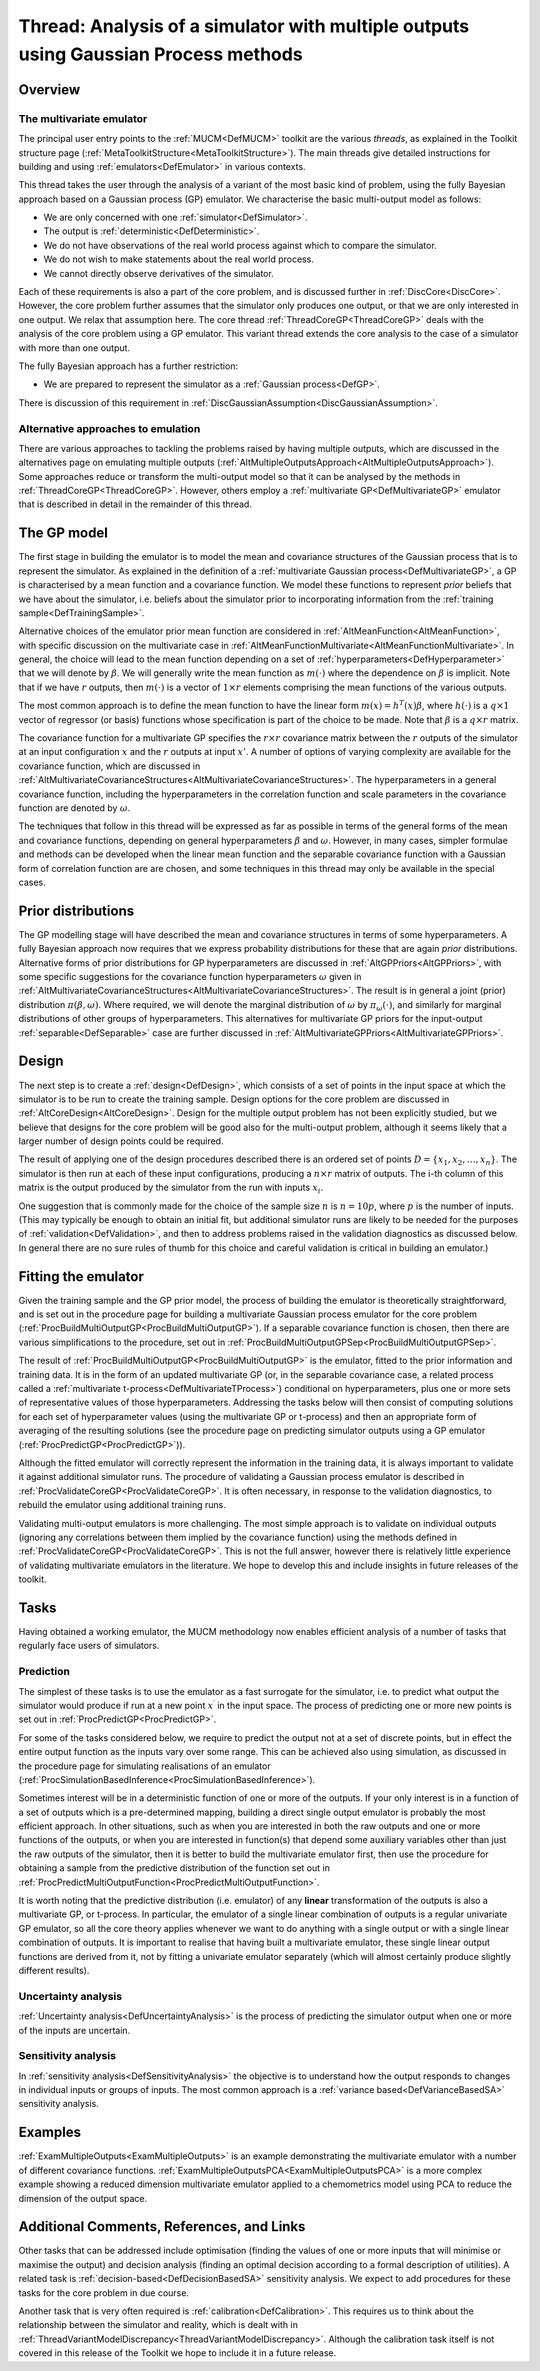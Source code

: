 .. _ThreadVariantMultipleOutputs:

Thread: Analysis of a simulator with multiple outputs using Gaussian Process methods
====================================================================================

Overview
--------

The multivariate emulator
~~~~~~~~~~~~~~~~~~~~~~~~~

The principal user entry points to the :ref:`MUCM<DefMUCM>` toolkit
are the various *threads*, as explained in the Toolkit structure page
(:ref:`MetaToolkitStructure<MetaToolkitStructure>`). The main threads
give detailed instructions for building and using
:ref:`emulators<DefEmulator>` in various contexts.

This thread takes the user through the analysis of a variant of the most
basic kind of problem, using the fully Bayesian approach based on a
Gaussian process (GP) emulator. We characterise the basic multi-output
model as follows:

-  We are only concerned with one :ref:`simulator<DefSimulator>`.
-  The output is :ref:`deterministic<DefDeterministic>`.
-  We do not have observations of the real world process against which
   to compare the simulator.
-  We do not wish to make statements about the real world process.
-  We cannot directly observe derivatives of the simulator.

Each of these requirements is also a part of the core problem, and is
discussed further in :ref:`DiscCore<DiscCore>`. However, the core
problem further assumes that the simulator only produces one output, or
that we are only interested in one output. We relax that assumption
here. The core thread :ref:`ThreadCoreGP<ThreadCoreGP>` deals with
the analysis of the core problem using a GP emulator. This variant
thread extends the core analysis to the case of a simulator with more
than one output.

The fully Bayesian approach has a further restriction:

-  We are prepared to represent the simulator as a :ref:`Gaussian
   process<DefGP>`.

There is discussion of this requirement in
:ref:`DiscGaussianAssumption<DiscGaussianAssumption>`.

Alternative approaches to emulation
~~~~~~~~~~~~~~~~~~~~~~~~~~~~~~~~~~~

There are various approaches to tackling the problems raised by having
multiple outputs, which are discussed in the alternatives page on
emulating multiple outputs
(:ref:`AltMultipleOutputsApproach<AltMultipleOutputsApproach>`). Some
approaches reduce or transform the multi-output model so that it can be
analysed by the methods in :ref:`ThreadCoreGP<ThreadCoreGP>`.
However, others employ a :ref:`multivariate GP<DefMultivariateGP>`
emulator that is described in detail in the remainder of this thread.

The GP model
------------

The first stage in building the emulator is to model the mean and
covariance structures of the Gaussian process that is to represent the
simulator. As explained in the definition of a :ref:`multivariate Gaussian
process<DefMultivariateGP>`, a GP is characterised by a mean
function and a covariance function. We model these functions to
represent *prior* beliefs that we have about the simulator, i.e. beliefs
about the simulator prior to incorporating information from the
:ref:`training sample<DefTrainingSample>`.

Alternative choices of the emulator prior mean function are considered
in :ref:`AltMeanFunction<AltMeanFunction>`, with specific discussion
on the multivariate case in
:ref:`AltMeanFunctionMultivariate<AltMeanFunctionMultivariate>`. In
general, the choice will lead to the mean function depending on a set of
:ref:`hyperparameters<DefHyperparameter>` that we will denote by
:math:`\beta`. We will generally write the mean function as :math:`m(\cdot)`
where the dependence on :math:`\beta` is implicit. Note that if we have
:math:`r` outputs, then :math:`m(\cdot)` is a vector of :math:`1 \times r`
elements comprising the mean functions of the various outputs.

The most common approach is to define the mean function to have the
linear form :math:`m(x) = h^T (x)\beta`, where :math:`h(\cdot)` is a :math:`q
\times 1` vector of regressor (or basis) functions whose specification
is part of the choice to be made. Note that :math:`\beta` is a :math:`q \times
r` matrix.

The covariance function for a multivariate GP specifies the :math:`r\times
r` covariance matrix between the :math:`r` outputs of the simulator at an
input configuration :math:`x` and the :math:`r` outputs at input :math:`x'`. A
number of options of varying complexity are available for the covariance
function, which are discussed in
:ref:`AltMultivariateCovarianceStructures<AltMultivariateCovarianceStructures>`.
The hyperparameters in a general covariance function, including the
hyperparameters in the correlation function and scale parameters in the
covariance function are denoted by :math:`\omega`.

The techniques that follow in this thread will be expressed as far as
possible in terms of the general forms of the mean and covariance
functions, depending on general hyperparameters :math:`\beta` and
:math:`\omega`. However, in many cases, simpler formulae and methods can be
developed when the linear mean function and the separable covariance
function with a Gaussian form of correlation function are are chosen,
and some techniques in this thread may only be available in the special
cases.

Prior distributions
-------------------

The GP modelling stage will have described the mean and covariance
structures in terms of some hyperparameters. A fully Bayesian approach
now requires that we express probability distributions for these that
are again *prior* distributions. Alternative forms of prior
distributions for GP hyperparameters are discussed in
:ref:`AltGPPriors<AltGPPriors>`, with some specific suggestions for
the covariance function hyperparameters :math:`\omega` given in
:ref:`AltMultivariateCovarianceStructures<AltMultivariateCovarianceStructures>`.
The result is in general a joint (prior) distribution
:math:`\pi(\beta,\omega)`. Where required, we will denote the marginal
distribution of :math:`\omega` by :math:`\pi_\omega(\cdot)`, and similarly for
marginal distributions of other groups of hyperparameters. This
alternatives for multivariate GP priors for the input-output
:ref:`separable<DefSeparable>` case are further discussed in
:ref:`AltMultivariateGPPriors<AltMultivariateGPPriors>`.

Design
------

The next step is to create a :ref:`design<DefDesign>`, which consists
of a set of points in the input space at which the simulator is to be
run to create the training sample. Design options for the core problem
are discussed in :ref:`AltCoreDesign<AltCoreDesign>`. Design for the
multiple output problem has not been explicitly studied, but we believe
that designs for the core problem will be good also for the multi-output
problem, although it seems likely that a larger number of design points
could be required.

The result of applying one of the design procedures described there is
an ordered set of points :math:`D = \{x_1, x_2, \ldots, x_n\}`. The
simulator is then run at each of these input configurations, producing a
:math:`n\times r` matrix of outputs. The i-th column of this matrix is the
output produced by the simulator from the run with inputs :math:`x_i`.

One suggestion that is commonly made for the choice of the sample size
:math:`n` is :math:`n=10p`, where :math:`p` is the number of inputs. (This may
typically be enough to obtain an initial fit, but additional simulator
runs are likely to be needed for the purposes of
:ref:`validation<DefValidation>`, and then to address problems raised
in the validation diagnostics as discussed below. In general there are
no sure rules of thumb for this choice and careful validation is
critical in building an emulator.)

Fitting the emulator
--------------------

Given the training sample and the GP prior model, the process of
building the emulator is theoretically straightforward, and is set out
in the procedure page for building a multivariate Gaussian process
emulator for the core problem
(:ref:`ProcBuildMultiOutputGP<ProcBuildMultiOutputGP>`). If a
separable covariance function is chosen, then there are various
simplifications to the procedure, set out in
:ref:`ProcBuildMultiOutputGPSep<ProcBuildMultiOutputGPSep>`.

The result of :ref:`ProcBuildMultiOutputGP<ProcBuildMultiOutputGP>`
is the emulator, fitted to the prior information and training data. It
is in the form of an updated multivariate GP (or, in the separable
covariance case, a related process called a :ref:`multivariate
t-process<DefMultivariateTProcess>`) conditional on
hyperparameters, plus one or more sets of representative values of those
hyperparameters. Addressing the tasks below will then consist of
computing solutions for each set of hyperparameter values (using the
multivariate GP or t-process) and then an appropriate form of averaging
of the resulting solutions (see the procedure page on predicting
simulator outputs using a GP emulator
(:ref:`ProcPredictGP<ProcPredictGP>`)).

Although the fitted emulator will correctly represent the information in
the training data, it is always important to validate it against
additional simulator runs. The procedure of validating a Gaussian
process emulator is described in
:ref:`ProcValidateCoreGP<ProcValidateCoreGP>`. It is often necessary,
in response to the validation diagnostics, to rebuild the emulator using
additional training runs.

Validating multi-output emulators is more challenging. The most simple
approach is to validate on individual outputs (ignoring any correlations
between them implied by the covariance function) using the methods
defined in :ref:`ProcValidateCoreGP<ProcValidateCoreGP>`. This is not
the full answer, however there is relatively little experience of
validating multivariate emulators in the literature. We hope to develop
this and include insights in future releases of the toolkit.

Tasks
-----

Having obtained a working emulator, the MUCM methodology now enables
efficient analysis of a number of tasks that regularly face users of
simulators.

Prediction
~~~~~~~~~~

The simplest of these tasks is to use the emulator as a fast surrogate
for the simulator, i.e. to predict what output the simulator would
produce if run at a new point :math:`x^\prime` in the input space. The
process of predicting one or more new points is set out in
:ref:`ProcPredictGP<ProcPredictGP>`.

For some of the tasks considered below, we require to predict the output
not at a set of discrete points, but in effect the entire output
function as the inputs vary over some range. This can be achieved also
using simulation, as discussed in the procedure page for simulating
realisations of an emulator
(:ref:`ProcSimulationBasedInference<ProcSimulationBasedInference>`).

Sometimes interest will be in a deterministic function of one or more of
the outputs. If your only interest is in a function of a set of outputs
which is a pre-determined mapping, building a direct single output
emulator is probably the most efficient approach. In other situations,
such as when you are interested in both the raw outputs and one or more
functions of the outputs, or when you are interested in function(s) that
depend some auxiliary variables other than just the raw outputs of the
simulator, then it is better to build the multivariate emulator first,
then use the procedure for obtaining a sample from the predictive
distribution of the function set out in
:ref:`ProcPredictMultiOutputFunction<ProcPredictMultiOutputFunction>`.

It is worth noting that the predictive distribution (i.e. emulator) of
any **linear** transformation of the outputs is also a multivariate GP,
or t-process. In particular, the emulator of a single linear combination
of outputs is a regular univariate GP emulator, so all the core theory
applies whenever we want to do anything with a single output or with a
single linear combination of outputs. It is important to realise that
having built a multivariate emulator, these single linear output
functions are derived from it, not by fitting a univariate emulator
separately (which will almost certainly produce slightly different
results).

Uncertainty analysis
~~~~~~~~~~~~~~~~~~~~

:ref:`Uncertainty analysis<DefUncertaintyAnalysis>` is the process of
predicting the simulator output when one or more of the inputs are
uncertain.

Sensitivity analysis
~~~~~~~~~~~~~~~~~~~~

In :ref:`sensitivity analysis<DefSensitivityAnalysis>` the objective
is to understand how the output responds to changes in individual inputs
or groups of inputs. The most common approach is a :ref:`variance
based<DefVarianceBasedSA>` sensitivity analysis.

Examples
--------

:ref:`ExamMultipleOutputs<ExamMultipleOutputs>` is an example
demonstrating the multivariate emulator with a number of different
covariance functions.
:ref:`ExamMultipleOutputsPCA<ExamMultipleOutputsPCA>` is a more
complex example showing a reduced dimension multivariate emulator
applied to a chemometrics model using PCA to reduce the dimension of the
output space.

Additional Comments, References, and Links
------------------------------------------

Other tasks that can be addressed include optimisation (finding the
values of one or more inputs that will minimise or maximise the output)
and decision analysis (finding an optimal decision according to a formal
description of utilities). A related task is
:ref:`decision-based<DefDecisionBasedSA>` sensitivity analysis. We
expect to add procedures for these tasks for the core problem in due
course.

Another task that is very often required is
:ref:`calibration<DefCalibration>`. This requires us to think about
the relationship between the simulator and reality, which is dealt with
in
:ref:`ThreadVariantModelDiscrepancy<ThreadVariantModelDiscrepancy>`.
Although the calibration task itself is not covered in this release of
the Toolkit we hope to include it in a future release.
